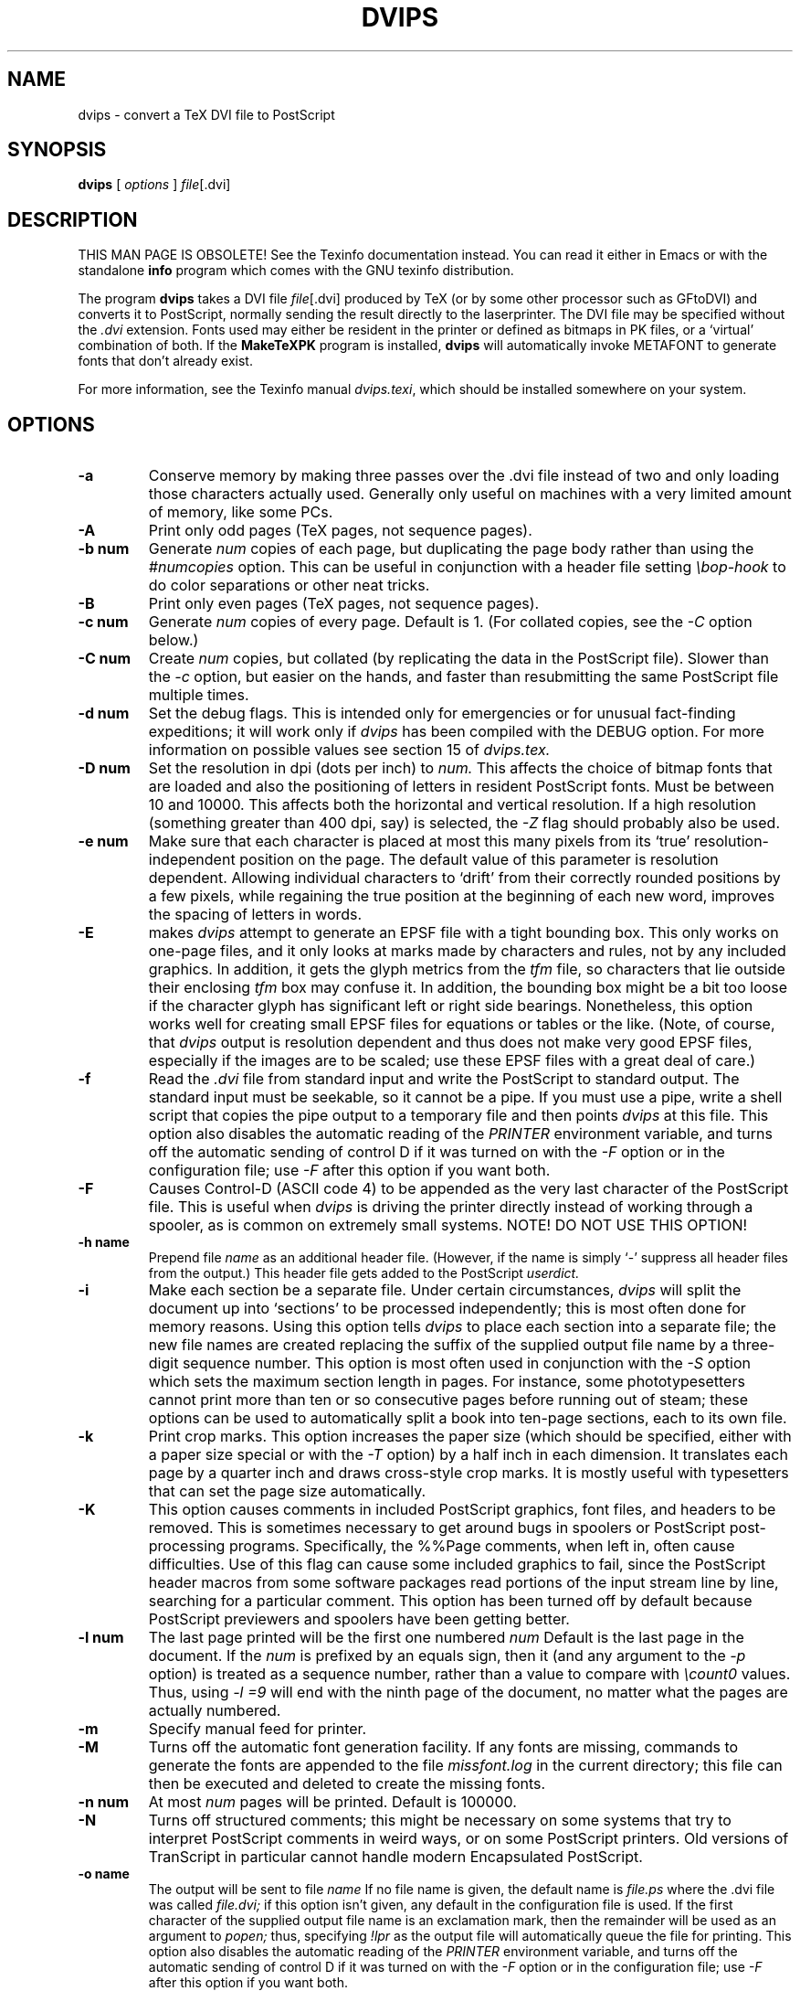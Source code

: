 .TH DVIPS 1 "27 December 1994"
.SH NAME
dvips \- convert a TeX DVI file to PostScript
.SH SYNOPSIS
.B dvips
[
.I options
]
.IR file [.dvi]
.br
.SH DESCRIPTION
THIS MAN PAGE IS OBSOLETE!
See the Texinfo documentation instead.
You can read it either in Emacs or with the standalone 
.B info
program which comes with the GNU texinfo distribution.
.PP
The program
.B dvips
takes a DVI file
.IR file [.dvi]
produced by TeX (or by some other processor such as GFtoDVI)
and converts it to PostScript, normally
sending the result directly to the laserprinter.
The DVI file may be specified without the
.I .dvi
extension.
Fonts used may either be resident in the printer or defined as bitmaps
in PK files, or a `virtual' combination of both.
If the
.B MakeTeXPK
program is installed,
.B dvips
will automatically invoke METAFONT to generate fonts that don't already exist.
.PP
For more information, see the Texinfo manual 
.IR dvips.texi ,
which should be installed somewhere on your system.
.SH OPTIONS
.TP
.B -a
Conserve memory by making three passes over the .dvi file
instead of two and only loading those characters actually used.
Generally only useful on machines with a very limited amount of
memory, like some PCs.
.TP
.B -A
Print only odd pages (TeX pages, not sequence pages).
.TP
.B -b num
Generate
.I num
copies of each page, but duplicating the page body rather than using the
.I #numcopies
option.  This can be useful in conjunction with a header file setting
.I \ebop-hook
to do color separations or other neat tricks.
.TP
.B -B
Print only even pages (TeX pages, not sequence pages).
.TP
.B -c num
Generate
.I num
copies of every page.  Default is 1.
(For collated copies, see the
.I -C
option below.)
.TP
.B -C num
Create
.I num 
copies, but collated (by replicating the data in the PostScript file).
Slower than the
.I -c
option, but easier on the hands, and faster than resubmitting the same
PostScript file multiple times.
.TP
.B -d num
Set the debug flags.  This is intended only for emergencies or for unusual
fact-finding expeditions; it will work only if
.I dvips
has been compiled with the DEBUG option.
For more information on possible values see section 15 of
.I dvips.tex.
.TP
.B -D num
Set the resolution in dpi (dots per inch) to
.I num.
This affects the choice of bitmap fonts that are loaded and also the positioning
of letters in resident PostScript fonts. Must be between 10 and 10000.
This affects both the horizontal and vertical resolution.  If a high resolution
(something greater than 400 dpi, say) is selected, the
.I -Z
flag should probably also be used.
.TP
.B -e num
Make sure that each character is placed at most this many pixels from its
`true' resolution-independent position on the page. The default value of this
parameter is resolution dependent.  Allowing individual characters to `drift'
from their correctly rounded positions by a few pixels, while regaining the
true position at the beginning of each new word, improves the spacing of
letters in words.
.TP
.B -E
makes
.I dvips
attempt to generate an EPSF file with a tight bounding box.
This only works on one-page files, and it only looks at marks made
by characters and rules, not by any included graphics.  In addition, it
gets the glyph metrics from the
.I tfm
file, so characters that lie outside their enclosing
.I tfm
box may confuse it.  In addition,
the bounding box might be a bit too loose if the character glyph has
significant left or right side bearings.  Nonetheless, this option works
well for creating small EPSF files for equations or tables or the like.
(Note, of course, that
.I dvips
output is resolution dependent and
thus does not make very good EPSF files, especially if the images are
to be scaled; use these EPSF files with a great deal of care.)
.TP
.B -f
Read the
.I .dvi
file from standard input and write the PostScript to
standard output.  The standard input must be seekable, so it cannot
be a pipe.  If you must use a pipe, write a shell script that copies
the pipe output to a temporary file and then points
.I dvips
at this file.  This option also disables the automatic reading of the
.I PRINTER
environment variable, and turns off the automatic sending of control D
if it was turned on with the
.I -F
option or in the configuration file; use
.I -F
after this option if you want both.
.TP
.B -F
Causes Control-D (ASCII code 4) to be appended as the very last character
of the PostScript file.  This is useful when
.I dvips
is driving the printer directly instead of working through a spooler,
as is common on extremely small systems.  NOTE! DO NOT USE THIS OPTION!
.TP
.B -h name
Prepend file
.I name
as an additional header file. (However, if the name is simply `-' suppress all
header files from the output.)  This header file gets added to the PostScript
.I userdict.
.TP
.B -i
Make each section be a separate file.  Under certain circumstances,
.I dvips
will split the document up into `sections' to be processed independently;
this is most often done for memory reasons.  Using this option tells
.I dvips
to place each section into a separate file; the new file names are created
replacing the suffix of the supplied output file name by a three-digit sequence
number.  This option is most often used in conjunction with the
.I -S
option which sets the maximum section length in pages.
For instance, some phototypesetters cannot print more than
ten or so consecutive pages before running out of steam; these options
can be used to automatically split a book into ten-page sections, each
to its own file.
.TP
.B -k
Print crop marks.  This option increases the paper size (which should be
specified, either with a paper size special or with the
.I -T
option) by a half inch in each dimension.  It
translates each page by a quarter inch and draws cross-style
crop marks.  It is mostly useful with typesetters that can set
the page size automatically.
.TP
.B -K
This option causes comments in included PostScript graphics, font files,
and headers to be removed.  This is sometimes necessary to get around bugs
in spoolers or PostScript post-processing programs.  Specifically, the
%%Page comments,  when left in, often cause difficulties.
Use of this flag can cause some included graphics to fail, since the
PostScript header macros from some software packages read portions of
the input stream line by line, searching for a particular comment.
This option has been turned off by default because PostScript previewers
and spoolers have been getting better.
.TP
.B -l num
The last page printed will be the first one numbered
.I num
Default is the last page in the document.  If the
.I num
is prefixed by an equals sign, then it (and any argument to the
.I -p
option) is treated as a sequence number, rather than a value to compare with
.I \ecount0
values.  Thus, using
.I -l =9
will end with the ninth page of the document,
no matter what the pages are actually numbered.
.TP
.B -m
Specify manual feed for printer.
.TP
.B -M
Turns off the automatic font generation facility.  If any fonts are
missing, commands to generate the fonts are appended to the file
.I missfont.log
in the current directory; this file can then be
executed and deleted to create the missing fonts.
.TP
.B -n num
At most
.I num
pages will be printed. Default is 100000.
.TP
.B -N
Turns off structured comments; this might be necessary on some systems
that try to interpret PostScript comments in weird ways, or on some
PostScript printers.  Old versions of TranScript in particular cannot
handle modern Encapsulated PostScript.
.TP
.B -o name
The output will be sent to file
.I name
If no file name is given, the default name is
.I file.ps
where the .dvi file was called
.I file.dvi;
if this option isn't given, any default in the configuration file is used.
If the first character of the supplied output file name is an
exclamation mark, then the remainder will be used as an argument to
.I popen;
thus, specifying
.I !lpr
as the output file will automatically queue the file for printing.
This option also disables the automatic reading of the
.I PRINTER
environment variable, and turns off the automatic sending of control D
if it was turned on with the
.I -F
option or in the configuration file; use
.I -F
after this option if you want both.
.TP
.B -O offset
Move the origin by a certain amount.  The
.I offset
is a comma-separated pair of dimensions, such as
.I .1in,-.3cm
(in the same syntax used in the
.I papersize
special).  The origin of the page is shifted from the
default position (of one inch down, one inch to the right from the upper
left corner of the paper) by this amount.
.TP
.B -p num
The first page printed will be the first one numbered
.I num.
Default is the first page in the document.  If the
.I num
is prefixed by an equals sign, then it (and any argument to the
.I -l
option) is treated as a sequence number, rather than a value to compare with
.I \ecount0
values.  Thus, using
.I -p =3
will start with the third page of the document, no matter what the pages are
actually numbered.
.TP
.B -pp pagelist
A comma-separated list of pages and ranges (a-b) may be given, which
will be interpreted as 
.I \ecount0
values.  Pages not specified will not be printed.  Multiple 
.B -pp
options may be specified or all pages and page ranges can be 
specified with one
.B -pp
option.
.TP
.B -P printername
Sets up the output for the appropriate printer.  This is implemented
by reading in
.I config.printername
, which can then set the output pipe (as in,
.I !lpr -Pprintername
as well as the font paths and any other
.I config.ps
defaults for that printer only.  Note that
.I config.ps
is read before
.I config.printername
In addition, another file called
.I ~/.dvipsrc
is searched for immediately after
.I config.ps;
this file is intended for user defaults.  If no
.I -P
command is given, the environment variable
.I PRINTER
is checked.  If that variable exists, and a corresponding configuration
file exists, that configuration file is read in.
.TP
.B -q
Run in quiet mode.  Don't chatter about pages converted, etc.; report nothing
but errors to standard error.
.TP
.B -r
Stack pages in reverse order.  Normally, page 1 will be printed first.
.TP
.B -s
Causes the entire global output to be enclosed in a save/restore pair.
This causes the file to not be truly conformant, and is thus not recommended,
but is useful if you are driving the printer directly and don't care too
much about the portability of the output.
.TP
.B -S num
Set the maximum number of pages in each `section'.  This option is most
commonly used with the
.I -i
option; see that documentation above for more information.
.TP
.B -t papertype
This sets the paper type to
.I papertype.
The
.I papertype should be defined in one of the configuration files, along with
the appropriate code to select it.
(Currently known types include
.I letter,
.I legal,
.I ledger,
.I a4,
.I a3,
) You can also specify
.I -t landscape,
which rotates a document by 90 degrees.  To rotate a document whose size is
not letter, you can use the
.I -t
option twice, once for the page size, and once for landscape.
The upper left corner of each page in the
.I .dvi
file is placed one inch from the left and one inch from the top.
Use of this option is highly dependent on the configuration file.
Note that executing the
.I letter
or
.I a4
or other PostScript operators cause the document to be nonconforming and can
cause it not to print on certain printers, so the paper size should not execute
such an operator if at all possible.
.TP
.B -T offset
Set the paper size to the given pair of dimensions.  This option takes
its arguments in the same style as
.I -O.
It overrides any paper size special in the dvi file.
.TP
.B -U
Disable a PostScript virtual memory saving optimization that stores the
character metric information in the same string that is used to store
the bitmap information.  This is only necessary when driving the Xerox
4045 PostScript interpreter.  It is caused by a bug in that interpreter
that results in `garbage' on the bottom of each character.  Not
recommended unless you must drive this printer.
.TP
.B -x num
Set the magnification ratio to
.I num
/1000. Overrides the magnification specified in the .dvi file.
Must be between 10 and 100000.
.TP
.B -X num
Set the horizontal resolution in dots per inch to
.I num.
.TP
.B -Y num
Set the vertical resolution in dots per inch to
.I num.
.TP
.B -Z
Causes bitmapped fonts to be compressed before they are downloaded,
thereby reducing the size of the PostScript font-downloading information.
Especially useful at high resolutions or when very large fonts are
used.  Will slow down printing somewhat, especially on early 68000-based
PostScript printers.
.SH "SEE ALSO"
mf(1), afm2tfm(1), tex(1), latex(1), lpr(1), 
.I dvips.tex.
.SH DIAGNOSTICS
.LP
.SH NOTES
PostScript is a registered trademark of Adobe Systems Incorporated.
.SH AUTHOR
Tomas Rokicki <rokicki@cs.stanford.edu>; extended to virtual fonts
by Don Knuth.  Path searching and configuration modifications by
karl@cs.umb.edu.
